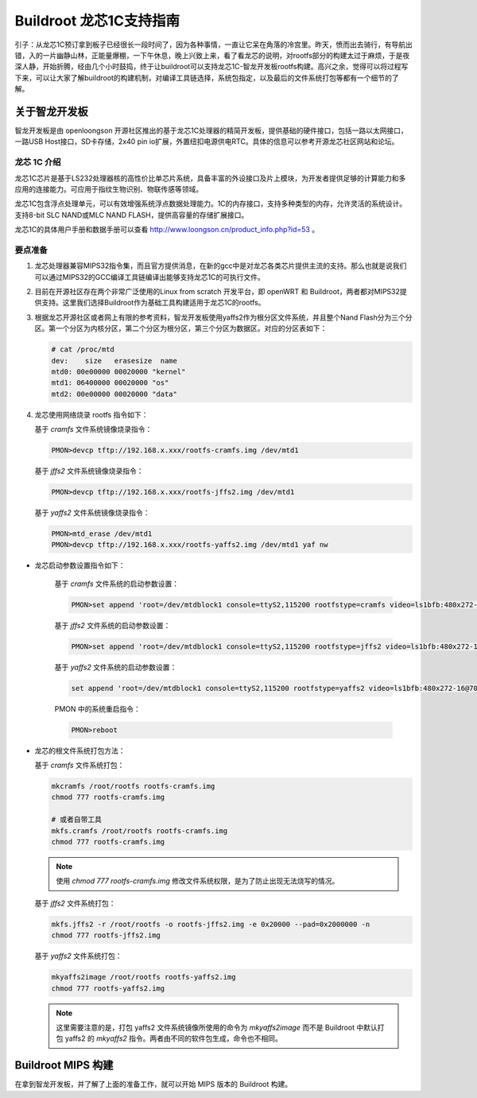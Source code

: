 =========================================================
Buildroot 龙芯1C支持指南
=========================================================

引子：从龙芯1C预订拿到板子已经很长一段时间了，因为各种事情，一直让它呆在角落的冷宫里。昨天，愤而出去骑行，有导航出错，入的一片幽静山林，正能量爆棚，一下午休息，晚上兴致上来，看了看龙芯的说明，对rootfs部分的构建太过于麻烦，于是夜深人静，开始折腾，经由几个小时鼓捣，终于让buildroot可以支持龙芯1C-智龙开发板rootfs构建。高兴之余，觉得可以将过程写下来，可以让大家了解buildroot的构建机制，对编译工具链选择，系统包指定，以及最后的文件系统打包等都有一个细节的了解。

关于智龙开发板
=========================================================

智龙开发板是由 openloongson 开源社区推出的基于龙芯1C处理器的精简开发板，提供基础的硬件接口，包括一路以太网接口，一路USB Host接口，SD卡存储，2x40 pin io扩展，外置纽扣电源供电RTC。具体的信息可以参考开源龙芯社区网站和论坛。

龙芯 1C 介绍
----------------------------------------------------------

龙芯1C芯片是基于LS232处理器核的高性价比单芯片系统，具备丰富的外设接口及片上模块，为开发者提供足够的计算能力和多应用的连接能力。可应用于指纹生物识别、物联传感等领域。

龙芯1C包含浮点处理单元，可以有效增强系统浮点数据处理能力。1C的内存接口，支持多种类型的内存，允许灵活的系统设计。支持8-bit SLC NAND或MLC NAND FLASH，提供高容量的存储扩展接口。

龙芯1C的具体用户手册和数据手册可以查看 http://www.loongson.cn/product_info.php?id=53 。

要点准备
----------------------------------------------------------

1. 龙芯处理器兼容MIPS32指令集，而且官方提供消息，在新的gcc中是对龙芯各类芯片提供主流的支持。那么也就是说我们可以通过MIPS32的GCC编译工具链编译出能够支持龙芯1C的可执行文件。

2. 目前在开源社区存在两个非常广泛使用的Linux from scratch 开发平台，即 openWRT 和 Buildroot，两者都对MIPS32提供支持。这里我们选择Buildroot作为基础工具构建适用于龙芯1C的rootfs。

3. 根据龙芯开源社区或者网上有限的参考资料，智龙开发板使用yaffs2作为根分区文件系统，并且整个Nand Flash分为三个分区。第一个分区为内核分区，第二个分区为根分区，第三个分区为数据区。对应的分区表如下：
   
   .. code:: shell

      # cat /proc/mtd 
      dev:    size   erasesize  name
      mtd0: 00e00000 00020000 "kernel"
      mtd1: 06400000 00020000 "os"
      mtd2: 00e00000 00020000 "data"


4. 龙芯使用网络烧录 rootfs 指令如下：

   基于 *cramfs* 文件系统镜像烧录指令：
   
   .. code:: shell
   
      PMON>devcp tftp://192.168.x.xxx/rootfs-cramfs.img /dev/mtd1
   
   基于 *jffs2* 文件系统镜像烧录指令：
   
   .. code:: shell
       
      PMON>devcp tftp://192.168.x.xxx/rootfs-jffs2.img /dev/mtd1
      
   基于 *yaffs2* 文件系统镜像烧录指令：
   
   .. code:: shell
   
      PMON>mtd_erase /dev/mtd1
      PMON>devcp tftp://192.168.x.xxx/rootfs-yaffs2.img /dev/mtd1 yaf nw
      
* 龙芯启动参数设置指令如下：

   基于 *cramfs* 文件系统的启动参数设置：
   
   .. code:: shell
   
      PMON>set append 'root=/dev/mtdblock1 console=ttyS2,115200 rootfstype=cramfs video=ls1bfb:480x272-16@70'
 
   基于 *jffs2* 文件系统的启动参数设置：
   
   .. code:: shell
   
      PMON>set append 'root=/dev/mtdblock1 console=ttyS2,115200 rootfstype=jffs2 video=ls1bfb:480x272-16@70'

   基于 *yaffs2* 文件系统的启动参数设置：
   
   .. code:: shell
   
      set append 'root=/dev/mtdblock1 console=ttyS2,115200 rootfstype=yaffs2 video=ls1bfb:480x272-16@70'

   PMON 中的系统重启指令：
   
   .. code:: shell
   
      PMON>reboot
      
* 龙芯的根文件系统打包方法：

  基于 *cramfs* 文件系统打包：
  
  .. code:: shell
  
     mkcramfs /root/rootfs rootfs-cramfs.img
     chmod 777 rootfs-cramfs.img
     
     # 或者自带工具
     mkfs.cramfs /root/rootfs rootfs-cramfs.img
     chmod 777 rootfs-cramfs.img
     
  .. note::
  
     使用 `chmod 777 rootfs-cramfs.img` 修改文件系统权限，是为了防止出现无法烧写的情况。
     
  基于 *jffs2* 文件系统打包：
  
  .. code:: shell
  
     mkfs.jffs2 -r /root/rootfs -o rootfs-jffs2.img -e 0x20000 --pad=0x2000000 -n
     chmod 777 rootfs-jffs2.img
     
  基于 *yaffs2* 文件系统打包：
  
  .. code:: shell
  
     mkyaffs2image /root/rootfs rootfs-yaffs2.img
     chmod 777 rootfs-yaffs2.img
     
  .. note::
  
     这里需要注意的是，打包 yaffs2 文件系统镜像所使用的命令为 *mkyaffs2image* 而不是 Buildroot 中默认打包 yaffs2 的 *mkyaffs2* 指令。两者由不同的软件包生成，命令也不相同。
     
Buildroot MIPS 构建
=========================================================

在拿到智龙开发板，并了解了上面的准备工作，就可以开始 MIPS 版本的 Buildroot 构建。
